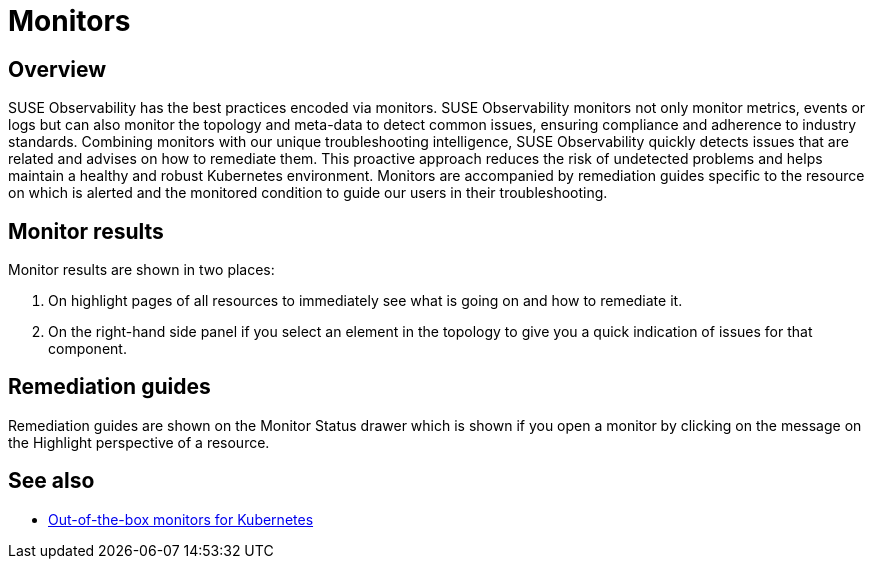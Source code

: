 = Monitors
:description: SUSE Observability

== Overview

SUSE Observability has the best practices encoded via monitors. SUSE Observability monitors not only monitor metrics, events or logs but can also monitor the topology and meta-data to detect common issues, ensuring compliance and adherence to industry standards.
Combining monitors with our unique troubleshooting intelligence, SUSE Observability quickly detects issues that are related and advises on how to remediate them. This proactive approach reduces the risk of undetected problems and helps maintain a healthy and robust Kubernetes environment.
Monitors are accompanied by remediation guides specific to the resource on which is alerted and the monitored condition to guide our users in their troubleshooting.

== Monitor results

Monitor results are shown in two places:

. On highlight pages of all resources to immediately see what is going on and how to remediate it.
. On the right-hand side panel if you select an element in the topology to give you a quick indication of issues for that component.

== Remediation guides

Remediation guides are shown on the Monitor Status drawer which is shown if you open a monitor by clicking on the message on the Highlight perspective of a resource.

== See also

* xref:/use/alerting/kubernetes-monitors.adoc[Out-of-the-box monitors for Kubernetes]
